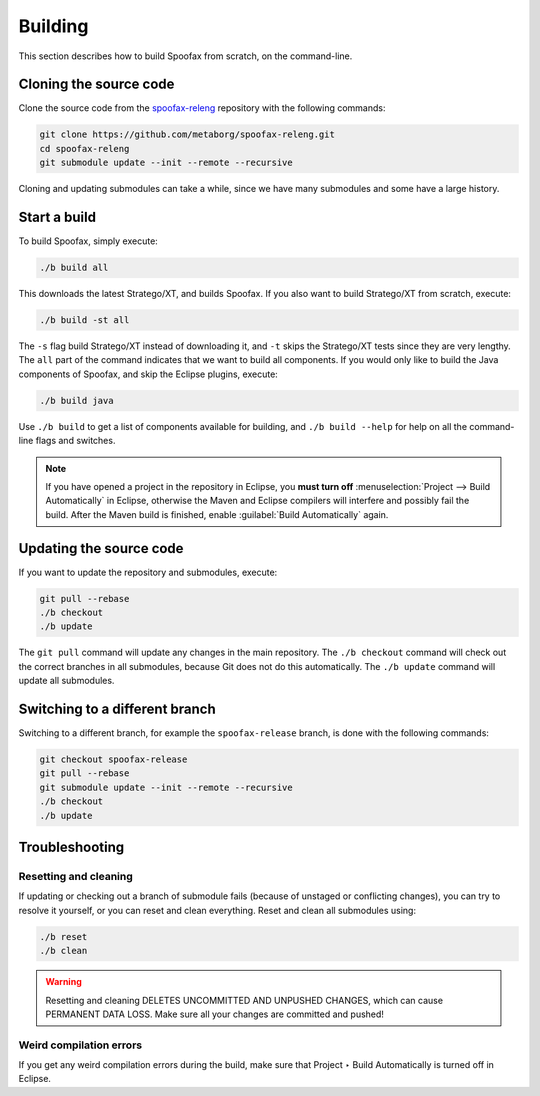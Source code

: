 .. _dev-build:

========
Building
========

This section describes how to build Spoofax from scratch, on the command-line.

Cloning the source code
-----------------------

Clone the source code from the `spoofax-releng <https://github.com/metaborg/spoofax-releng>`_ repository with the following commands:

.. code:: bash

    git clone https://github.com/metaborg/spoofax-releng.git
    cd spoofax-releng
    git submodule update --init --remote --recursive

Cloning and updating submodules can take a while, since we have many submodules and some have a large history.

Start a build
-------------

To build Spoofax, simply execute:

.. code:: bash

    ./b build all

This downloads the latest Stratego/XT, and builds Spoofax. If you also want to build Stratego/XT from scratch, execute:

.. code:: bash

    ./b build -st all

The ``-s`` flag build Stratego/XT instead of downloading it, and ``-t`` skips the Stratego/XT tests since they are very lengthy.
The ``all`` part of the command indicates that we want to build all components. If you would only like to build the Java components of Spoofax, and skip the Eclipse plugins, execute:

.. code:: bash

    ./b build java

Use ``./b build`` to get a list of components available for building, and ``./b build --help`` for help on all the command-line flags and switches.

.. note:: If you have opened a project in the repository in Eclipse, you **must turn off** :menuselection:`Project --> Build Automatically` in Eclipse, otherwise the Maven and Eclipse compilers will interfere and possibly fail the build. After the Maven build is finished, enable :guilabel:`Build Automatically` again.

Updating the source code
------------------------

If you want to update the repository and submodules, execute:

.. code:: bash

    git pull --rebase
    ./b checkout
    ./b update

The ``git pull`` command will update any changes in the main repository. The ``./b checkout`` command will check out the correct branches in all submodules, because Git does not do this automatically. The ``./b update`` command will update all submodules.

Switching to a different branch
-------------------------------

Switching to a different branch, for example the ``spoofax-release`` branch, is done with the following commands:

.. code:: bash

    git checkout spoofax-release
    git pull --rebase
    git submodule update --init --remote --recursive
    ./b checkout
    ./b update

Troubleshooting
---------------

Resetting and cleaning
~~~~~~~~~~~~~~~~~~~~~~

If updating or checking out a branch of submodule fails (because of unstaged or conflicting changes), you can try to resolve it yourself, or you can reset and clean everything. Reset and clean all submodules using:

.. code:: bash

    ./b reset
    ./b clean

.. warning:: Resetting and cleaning DELETES UNCOMMITTED AND UNPUSHED CHANGES, which can cause PERMANENT DATA LOSS. Make sure all your changes are committed and pushed!

Weird compilation errors
~~~~~~~~~~~~~~~~~~~~~~~~

If you get any weird compilation errors during the build, make sure that Project ‣ Build Automatically is turned off in Eclipse.

